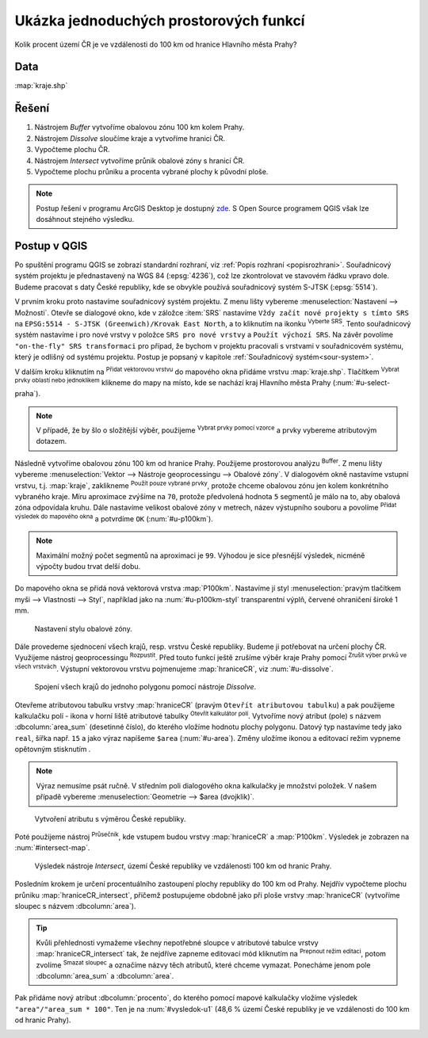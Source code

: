 .. |srs| image:: ../images/icon/mActionSetProjection.png
   :width: 1.5em
.. |box_yes| image:: ../images/icon/checkbox.png
   :width: 1.5em
.. |box_no| image:: ../images/icon/checkbox_unchecked.png
   :width: 1.5em
.. |mIconVectorLayer| image:: ../images/icon/mIconVectorLayer.png
   :width: 1.5em
.. |mActionSelect| image:: ../images/icon/mActionSelect.png
   :width: 1.5em
.. |buffer| image:: ../images/icon/buffer.png
   :width: 1.5em
.. |dissolve| image:: ../images/icon/dissolve.png
   :width: 1.5em
.. |mIconSelectRemove| image:: ../images/icon/mIconSelectRemove.png
   :width: 1.5em
.. |mIconEditable| image:: ../images/icon/mIconEditable.png
   :width: 1.5em
.. |mActionDeleteAttribute| image:: ../images/icon/mActionDeleteAttribute.png
   :width: 1.5em
.. |mActionCalculateField| image:: ../images/icon/mActionCalculateField.png
   :width: 1.5em
.. |intersect| image:: ../images/icon/intersect.png
   :width: 1.5em
.. |mActionSaveEdits| image:: ../images/icon/mActionSaveEdits.png
   :width: 1.5em
.. |mIconExpressionSelect| image:: ../images/icon/mIconExpressionSelect.png
   :width: 1.5em
.. |union| image:: ../images/icon/union.png
   :width: 1.5em
.. |select_location| image:: ../images/icon/select_location.png
   :width: 1.5em
.. |mActionZoomToLayer| image:: ../images/icon/mActionZoomToLayer.png
   :width: 1.5em
.. |clipper| image:: ../images/icon/clip.png
   :width: 1.5em

Ukázka jednoduchých prostorových funkcí
=======================================

Kolik procent území ČR je ve vzdálenosti do 100 km od hranice Hlavního města Prahy?

Data
^^^^

:map:`kraje.shp`

Řešení
^^^^^^

1. Nástrojem *Buffer* vytvoříme obalovou zónu 100 km kolem Prahy.
2. Nástrojem *Dissolve* sloučíme kraje a vytvoříme hranici ČR.
3. Vypočteme plochu ČR.
4. Nástrojem *Intersect* vytvoříme průnik obalové zóny s hranicí ČR.
5. Vypočteme plochu průniku a procenta vybrané plochy k původní ploše.

.. note:: Postup řešení v programu ArcGIS Desktop je dostupný `zde 
   <http://maps.fsv.cvut.cz/frvsgis/web.html>`_. S Open Source programem QGIS
   však lze dosáhnout stejného výsledku.

Postup v QGIS
^^^^^^^^^^^^^

Po spuštění programu QGIS se zobrazí standardní rozhraní, viz
:ref:`Popis rozhraní <popisrozhrani>`. Souřadnicový systém projektu je
přednastavený na WGS 84 (:epsg:`4236`), což lze zkontrolovat ve
stavovém řádku vpravo dole. Budeme pracovat s daty České republiky,
kde se obvykle používá souřadnicový systém S-JTSK (:epsg:`5514`).

V prvním kroku proto nastavíme souřadnicový systém projektu. Z menu lišty
vybereme :menuselection:`Nastavení --> Možnosti`. Otevře se dialogové okno, kde
v záložce :item:`SRS` nastavíme ``Vždy začít nové projekty s tímto SRS`` na
``EPSG:5514 - S-JTSK (Greenwich)/Krovak East North``, a to kliknutím na ikonku 
|srs| :sup:`Vyberte SRS`. Tento souřadnicový systém nastavíme i pro nové vrstvy
v položce ``SRS pro nové vrstvy`` a ``Použít výchozí SRS``. Na závěr povolíme 
|box_yes| ``"on-the-fly" SRS transformaci`` pro případ, že bychom v projektu
pracovali s vrstvami v souřadnicovém systému, který je odlišný od systému
projektu. Postup je popsaný v kapitole :ref:`Souřadnicový systém<sour-system>`.
    
V dalším kroku kliknutím na |mIconVectorLayer| :sup:`Přidat vektorovou vrstvu`
do mapového okna přidáme vrstvu :map:`kraje.shp`. Tlačítkem |mActionSelect| 
:sup:`Vybrat prvky oblastí nebo jednoklikem` klikneme do mapy na místo, kde se
nachází kraj Hlavního města Prahy (:num:`#u-select-praha`).


.. note:: V případě, že by šlo o složitější výběr, použijeme 
	  |mIconExpressionSelect| :sup:`Vybrat prvky pomocí vzorce` a prvky 
	  vybereme atributovým dotazem.


.. _u-select-praha:

.. figure:: images/u-select-praha.png
   :class: middle 
   :scale-latex: 65
       
   Výběr území Prahy kliknutím do mapového okna.

Následně vytvoříme obalovou zónu 100 km od hranice Prahy. Použijeme prostorovou
analýzu |buffer| :sup:`Buffer`. Z menu lišty vybereme :menuselection:`Vektor 
--> Nástroje geoprocessingu --> Obalové zóny`. V dialogovém okně nastavíme
vstupní vrstvu, t.j. :map:`kraje`, zaklikneme |box_yes| :sup:`Použít pouze 
vybrané prvky`, protože chceme obalovou zónu jen kolem konkrétního vybraného
kraje. Míru aproximace zvýšíme na ``70``, protože předvolená hodnota ``5``
segmentů je málo na to, aby obalová zóna odpovídala kruhu. Dále nastavíme
velikost obalové zóny v metrech, název výstupního souboru a povolíme |box_yes| 
:sup:`Přidat výsledek do mapového okna` a potvrdíme  ``OK`` (:num:`#u-p100km`).  


.. note:: Maximální možný počet segmentů na aproximaci je ``99``. Výhodou je 
	  sice přesnější výsledek, nicméně výpočty budou trvat delší dobu.

.. _u-p100km:

.. figure:: images/u-p100km.png
   :class: small
   :scale: 75
   :scale-latex: 45

   Tvorba obalové zóny velikosti 100 km kolem hranice Prahy.

Do mapového okna se přidá nová vektorová vrstva :map:`P100km`. Nastavíme jí styl
:menuselection:`pravým tlačítkem myši --> Vlastnosti --> Styl`, například jako
na :num:`#u-p100km-styl` transparentní výplň, červené ohraničení široké 1 mm.

.. _u-p100km-styl:

.. figure:: images/u-p100km-styl.png
   :class: middle
   
   Nastavení stylu obalové zóny.

Dále provedeme sjednocení všech krajů, resp. vrstvu České republiky. Budeme ji
potřebovat na určení plochy ČR. Využijeme nástroj geoprocessingu 
|dissolve| :sup:`Rozpustit`. 
Před touto funkcí ještě zrušíme výběr kraje Prahy pomocí |mIconSelectRemove| 
:sup:`Zrušit výber prvků ve všech vrstvách`. Výstupní vektorovou vrstvu
pojmenujeme :map:`hraniceCR`, viz :num:`#u-dissolve`.

.. _u-dissolve:

.. figure:: images/u-dissolve.png
   :class: small
   
   Spojení všech krajů do jednoho polygonu pomocí nástroje *Dissolve*.

Otevřeme atributovou tabulku vrstvy :map:`hraniceCR` (pravým ``Otevřít
atributovou tabulku``) a pak použijeme kalkulačku polí - ikona v horní
liště atributové tabulky |mActionCalculateField| :sup:`Otevřít
kalkulátor polí`.  Vytvoříme nový atribut (pole) s názvem
:dbcolumn:`area_sum` (desetinné číslo), do kterého vložíme hodnotu
plochy polygonu. Datový typ nastavíme tedy jako ``real``, šířka
např. ``15`` a jako výraz napíšeme ``$area`` (:num:`#u-area`).  Změny
uložíme ikonou |mActionSaveEdits| a editovací režim vypneme opětovným
stisknutím |mIconEditable|.

.. note:: Výraz nemusíme psát ručně. V středním poli dialogového okna kalkulačky
	  je množství položek. V našem případě vybereme 
          :menuselection:`Geometrie --> $area (dvojklik)`.

.. raw:: latex

   \newpage

.. _u-area:

.. figure:: images/u-hraniceCR-area.png
        
   Vytvoření atributu s výměrou České republiky.

Poté použijeme nástroj |intersect| :sup:`Průsečník`, kde vstupem budou vrstvy 
:map:`hraniceCR` a :map:`P100km`. Výsledek je zobrazen na :num:`#intersect-map`.     

.. _intersect-map:

.. figure:: images/u_intersect-map.png
   :class: middle
        
   Výsledek nástroje *Intersect*, území České republiky ve vzdálenosti 100 km 
   od hranic Prahy.

Posledním krokem je určení procentuálního zastoupení plochy republiky do 100 km
od Prahy. Nejdřív vypočteme plochu průniku :map:`hraniceCR_intersect`, přičemž
postupujeme obdobně jako při ploše vrstvy :map:`hraniceCR` (vytvoříme sloupec s
názvem :dbcolumn:`area`). 

.. tip:: Kvůli přehlednosti vymažeme všechny nepotřebné sloupce v atributové
   tabulce vrstvy :map:`hraniceCR_intersect` tak, že nejdříve zapneme editovací
   mód kliknutím na |mIconEditable| :sup:`Prepnout režim editaci`, potom zvolíme
   |mActionDeleteAttribute| :sup:`Smazat sloupec` a označíme názvy těch
   atributů, které chceme vymazat. Ponecháme jenom pole :dbcolumn:`area_sum` a 
   :dbcolumn:`area`.

Pak přidáme nový atribut :dbcolumn:`procento`, do kterého pomocí mapové
kalkulačky vložíme výsledek ``"area"/"area_sum * 100"``.  Ten je na 
:num:`#vysledok-u1` (48,6 % území České republiky je ve vzdálenosti do 100 km od
hranic Prahy). 

.. _vysledok-u1:

.. figure:: images/u-vysledok-u1.png
   :scale-latex: 50
   
   Výpočet procentuálního zastoupení území ve vzdálenosti do 100 km od Prahy.

